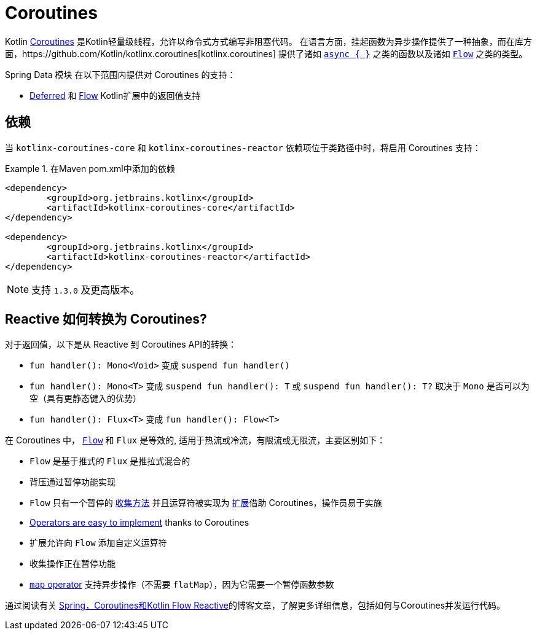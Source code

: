 [[kotlin.coroutines]]
= Coroutines

Kotlin https://kotlinlang.org/docs/reference/coroutines-overview.html[Coroutines] 是Kotlin轻量级线程，允许以命令式方式编写非阻塞代码。 在语言方面，挂起函数为异步操作提供了一种抽象，而在库方面，https://github.com/Kotlin/kotlinx.coroutines[kotlinx.coroutines] 提供了诸如 https://kotlin.github.io/kotlinx.coroutines/kotlinx-coroutines-core/kotlinx.coroutines/async.html[`async { }`] 之类的函数以及诸如 https://kotlin.github.io/kotlinx.coroutines/kotlinx-coroutines-core/kotlinx.coroutines.flow/-flow/index.html[`Flow`] 之类的类型。

Spring Data 模块 在以下范围内提供对 Coroutines 的支持：

* https://kotlin.github.io/kotlinx.coroutines/kotlinx-coroutines-core/kotlinx.coroutines/-deferred/index.html[Deferred] 和 https://kotlin.github.io/kotlinx.coroutines/kotlinx-coroutines-core/kotlinx.coroutines.flow/-flow/index.html[Flow] Kotlin扩展中的返回值支持

[[kotlin.coroutines.dependencies]]
== 依赖

当 `kotlinx-coroutines-core` 和 `kotlinx-coroutines-reactor` 依赖项位于类路径中时，将启用 Coroutines 支持：

.在Maven pom.xml中添加的依赖
====
[source,xml]
----
<dependency>
	<groupId>org.jetbrains.kotlinx</groupId>
	<artifactId>kotlinx-coroutines-core</artifactId>
</dependency>

<dependency>
	<groupId>org.jetbrains.kotlinx</groupId>
	<artifactId>kotlinx-coroutines-reactor</artifactId>
</dependency>
----
====

NOTE: 支持 `1.3.0` 及更高版本。

[[kotlin.coroutines.reactive]]
== Reactive 如何转换为 Coroutines?

对于返回值，以下是从 Reactive 到 Coroutines API的转换：

* `fun handler(): Mono<Void>` 变成 `suspend fun handler()`
* `fun handler(): Mono<T>` 变成 `suspend fun handler(): T` 或 `suspend fun handler(): T?` 取决于 `Mono` 是否可以为空（具有更静态键入的优势）
* `fun handler(): Flux<T>` 变成 `fun handler(): Flow<T>`


在 Coroutines 中， https://kotlin.github.io/kotlinx.coroutines/kotlinx-coroutines-core/kotlinx.coroutines.flow/-flow/index.html[`Flow`] 和 `Flux` 是等效的, 适用于热流或冷流，有限流或无限流，主要区别如下：

* `Flow` 是基于推式的 `Flux` 是推拉式混合的
* 背压通过暂停功能实现
* `Flow` 只有一个暂停的 https://kotlin.github.io/kotlinx.coroutines/kotlinx-coroutines-core/kotlinx.coroutines.flow/-flow/collect.html[收集方法] 并且运算符被实现为 https://kotlinlang.org/docs/reference/extensions.html[扩展]借助 Coroutines，操作员易于实施
* https://github.com/Kotlin/kotlinx.coroutines/tree/master/kotlinx-coroutines-core/common/src/flow/operators[Operators are easy to implement] thanks to Coroutines
* 扩展允许向 `Flow` 添加自定义运算符
* 收集操作正在暂停功能
* https://kotlin.github.io/kotlinx.coroutines/kotlinx-coroutines-core/kotlinx.coroutines.flow/map.html[`map` operator] 支持异步操作（不需要 `flatMap`），因为它需要一个暂停函数参数

通过阅读有关 https://spring.io/blog/2019/04/12/going-reactive-with-spring-coroutines-and-kotlin-flow[Spring，Coroutines和Kotlin Flow Reactive]的博客文章，了解更多详细信息，包括如何与Coroutines并发运行代码。